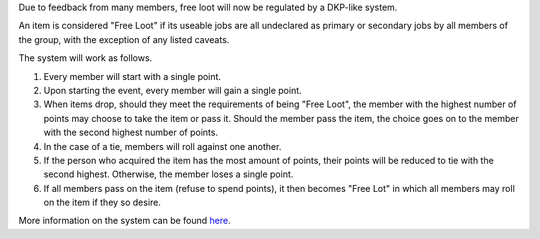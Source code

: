 .. title: Loot Changes
.. slug: loot-changes
.. date: 2014/02/11 02:44:25
.. tags: 
.. link: 
.. description: 
.. type: text
.. nocomments: True

Due to feedback from many members, free loot will now be regulated by a DKP-like system.

An item is considered "Free Loot" if its useable jobs are all undeclared as primary or secondary jobs by all members of the group, with the exception of any listed caveats.

The system will work as follows.

1. Every member will start with a single point.

2. Upon starting the event, every member will gain a single point.

3. When items drop, should they meet the requirements of being "Free Loot", the member with the highest number of points may choose to take the item or pass it. Should the member pass the item, the choice goes on to the member with the second highest number of points.

4. In the case of a tie, members will roll against one another.

5. If the person who acquired the item has the most amount of points, their points will be reduced to tie with the second highest. Otherwise, the member loses a single point.

6. If all members pass on the item (refuse to spend points), it then becomes "Free Lot" in which all members may roll on the item if they so desire.


More information on the system can be found `here
<http://titanium.guildwork.com/_/loot-system>`_.